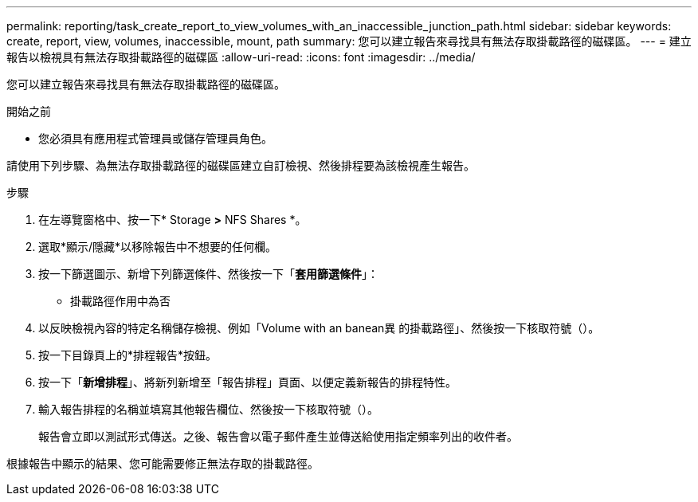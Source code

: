 ---
permalink: reporting/task_create_report_to_view_volumes_with_an_inaccessible_junction_path.html 
sidebar: sidebar 
keywords: create, report, view, volumes, inaccessible, mount, path 
summary: 您可以建立報告來尋找具有無法存取掛載路徑的磁碟區。 
---
= 建立報告以檢視具有無法存取掛載路徑的磁碟區
:allow-uri-read: 
:icons: font
:imagesdir: ../media/


[role="lead"]
您可以建立報告來尋找具有無法存取掛載路徑的磁碟區。

.開始之前
* 您必須具有應用程式管理員或儲存管理員角色。


請使用下列步驟、為無法存取掛載路徑的磁碟區建立自訂檢視、然後排程要為該檢視產生報告。

.步驟
. 在左導覽窗格中、按一下* Storage *>* NFS Shares *。
. 選取*顯示/隱藏*以移除報告中不想要的任何欄。
. 按一下篩選圖示、新增下列篩選條件、然後按一下「*套用篩選條件*」：
+
** 掛載路徑作用中為否


. 以反映檢視內容的特定名稱儲存檢視、例如「Volume with an banean異 的掛載路徑」、然後按一下核取符號（image:../media/blue_check.gif[""]）。
. 按一下目錄頁上的*排程報告*按鈕。
. 按一下「*新增排程*」、將新列新增至「報告排程」頁面、以便定義新報告的排程特性。
. 輸入報告排程的名稱並填寫其他報告欄位、然後按一下核取符號（image:../media/blue_check.gif[""]）。
+
報告會立即以測試形式傳送。之後、報告會以電子郵件產生並傳送給使用指定頻率列出的收件者。



根據報告中顯示的結果、您可能需要修正無法存取的掛載路徑。
